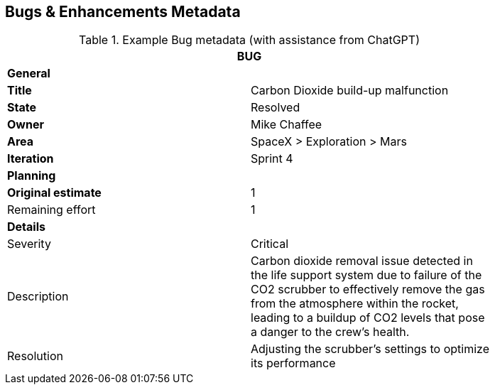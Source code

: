 == Bugs & Enhancements Metadata

.Example Bug metadata (with assistance from ChatGPT)
[width=80%]
|===
2+| BUG

2+| *General*

| *Title*
| Carbon Dioxide build-up malfunction

| *State*
| Resolved

| *Owner*
| Mike Chaffee

| *Area*
| SpaceX > Exploration > Mars

| *Iteration*
| Sprint 4

2+| *Planning*

| *Original estimate*
| 1

| Remaining effort
| 1

2+| *Details*

| Severity
| Critical

| Description
a| 

Carbon dioxide removal issue detected in the life support system due to failure of the CO2 scrubber to effectively remove the gas from the atmosphere within the rocket, leading to a buildup of CO2 levels that pose a danger to the crew's health.

| Resolution
| Adjusting the scrubber's settings to optimize its performance
